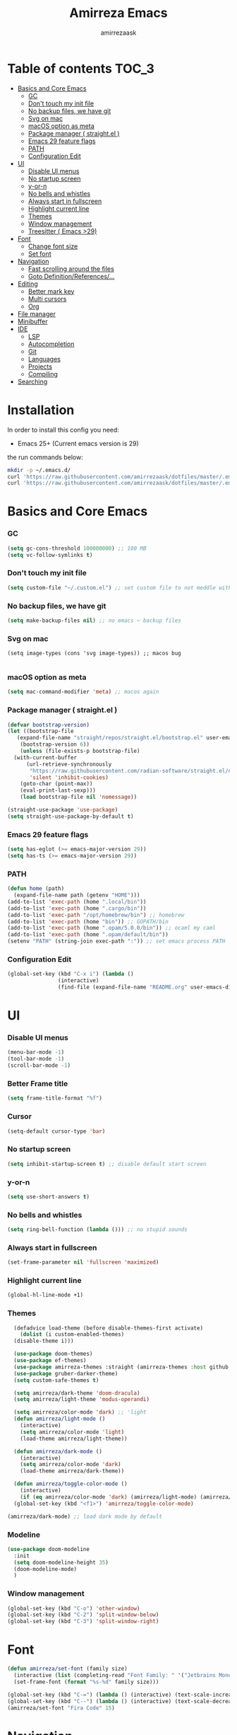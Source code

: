 #+AUTHOR: amirrezaask
#+TITLE: Amirreza Emacs

* Table of contents :TOC_3:
- [[#basics-and-core-emacs][Basics and Core Emacs]]
    - [[#gc][GC]]
    - [[#dont-touch-my-init-file][Don't touch my init file]]
    - [[#no-backup-files-we-have-git][No backup files, we have git]]
    - [[#svg-on-mac][Svg on mac]]
    - [[#macos-option-as-meta][macOS option as meta]]
    - [[#package-manager--straightel-][Package manager ( straight.el )]]
    - [[#emacs-29-feature-flags][Emacs 29 feature flags]]
    - [[#path][PATH]]
    - [[#configuration-edit][Configuration Edit]]
- [[#ui][UI]]
    - [[#disable-ui-menus][Disable UI menus]]
    - [[#no-startup-screen][No startup screen]]
    - [[#y-or-n][y-or-n]]
    - [[#no-bells-and-whistles][No bells and whistles]]
    - [[#always-start-in-fullscreen][Always start in fullscreen]]
    - [[#highlight-current-line][Highlight current line]]
    - [[#themes][Themes]]
    - [[#window-management][Window management]]
    - [[#treesitter--emacs-29][Treesitter ( Emacs >29)]]
- [[#font][Font]]
    - [[#change-font-size][Change font size]]
    - [[#set-font][Set font]]
- [[#navigation][Navigation]]
    - [[#fast-scrolling-around-the-files][Fast scrolling around the files]]
    - [[#goto-definitionreferences][Goto Definition/References/...]]
- [[#editing][Editing]]
    - [[#better-mark-key][Better mark key]]
    - [[#multi-cursors][Multi cursors]]
    - [[#org][Org]]
- [[#file-manager][File manager]]
- [[#minibuffer][Minibuffer]]
- [[#ide][IDE]]
    - [[#lsp][LSP]]
    - [[#autocompletion][Autocompletion]]
    - [[#git][Git]]
    - [[#languages][Languages]]
    - [[#projects][Projects]]
    - [[#compiling][Compiling]]
- [[#searching][Searching]]

* Installation
In order to install this config you need:
- Emacs 25+ (Current emacs version is 29)
the run commands below:
#+BEGIN_SRC bash :tangle no
  mkdir -p ~/.emacs.d/
  curl 'https://raw.githubusercontent.com/amirrezaask/dotfiles/master/.emacs.d/init.el' > ~/.emacs.d/init.el
  curl 'https://raw.githubusercontent.com/amirrezaask/dotfiles/master/.emacs.d/README.org' > ~/.emacs.d/README.org
#+END_SRC
* Basics and Core Emacs
*** GC
#+BEGIN_SRC emacs-lisp
(setq gc-cons-threshold 100000000) ;; 100 MB
(setq vc-follow-symlinks t)
#+END_SRC
*** Don't touch my init file
#+BEGIN_SRC emacs-lisp
  (setq custom-file "~/.custom.el") ;; set custom file to not meddle with init.el

#+END_SRC
*** No backup files, we have git
#+BEGIN_SRC emacs-lisp
  (setq make-backup-files nil) ;; no emacs ~ backup files

#+END_SRC
*** Svg on mac
#+BEGIN_SRC
  (setq image-types (cons 'svg image-types)) ;; macos bug

#+END_SRC
*** macOS option as meta
#+BEGIN_SRC emacs-lisp
(setq mac-command-modifier 'meta) ;; macos again
#+END_SRC
*** Package manager ( straight.el )
#+BEGIN_SRC emacs-lisp
  (defvar bootstrap-version)
  (let ((bootstrap-file
	 (expand-file-name "straight/repos/straight.el/bootstrap.el" user-emacs-directory))
	  (bootstrap-version 6))
      (unless (file-exists-p bootstrap-file)
	(with-current-buffer
	    (url-retrieve-synchronously
	     "https://raw.githubusercontent.com/radian-software/straight.el/develop/install.el"
	     'silent 'inhibit-cookies)
	  (goto-char (point-max))
	  (eval-print-last-sexp)))
      (load bootstrap-file nil 'nomessage))

  (straight-use-package 'use-package)
  (setq straight-use-package-by-default t)

#+END_SRC
*** Emacs 29 feature flags
#+BEGIN_SRC emacs-lisp
(setq has-eglot (>= emacs-major-version 29))
(setq has-ts (>= emacs-major-version 29))
#+END_SRC
*** PATH
#+BEGIN_SRC emacs-lisp
(defun home (path)
  (expand-file-name path (getenv "HOME")))
(add-to-list 'exec-path (home ".local/bin"))
(add-to-list 'exec-path (home ".cargo/bin"))
(add-to-list 'exec-path "/opt/homebrew/bin") ;; homebrew
(add-to-list 'exec-path (home "bin")) ;; GOPATH/bin
(add-to-list 'exec-path (home ".opam/5.0.0/bin")) ;; ocaml my caml
(add-to-list 'exec-path (home ".opam/default/bin"))
(setenv "PATH" (string-join exec-path ":")) ;; set emacs process PATH

#+END_SRC
*** Configuration Edit
#+BEGIN_SRC emacs-lisp
(global-set-key (kbd "C-x i") (lambda ()
				(interactive)
				(find-file (expand-file-name "README.org" user-emacs-directory))))

#+END_SRC
* UI
*** Disable UI menus
#+BEGIN_SRC emacs-lisp
(menu-bar-mode -1)
(tool-bar-mode -1)
(scroll-bar-mode -1)
#+END_SRc
*** Better Frame title
#+BEGIN_SRC emacs-lisp
  (setq frame-title-format "%f")
#+END_SRC
*** Cursor
#+BEGIN_SRC emacs-lisp
  (setq-default cursor-type 'bar)
#+END_SRC
*** No startup screen
#+BEGIN_SRC emacs-lisp
(setq inhibit-startup-screen t) ;; disable default start screen
#+END_SRC
*** y-or-n
#+BEGIN_SRC emacs-lisp
(setq use-short-answers t)
#+END_SRC
*** No bells and whistles
#+BEGIN_SRC emacs-lisp
  (setq ring-bell-function (lambda ())) ;; no stupid sounds
#+END_SRC
*** Always start in fullscreen
#+BEGIN_SRC emacs-lisp
  (set-frame-parameter nil 'fullscreen 'maximized)

#+END_SRC
*** Highlight current line
#+BEGIN_SRC emacs-lisp
(global-hl-line-mode +1)
#+END_SRC
*** Themes
#+BEGIN_SRC emacs-lisp
    (defadvice load-theme (before disable-themes-first activate)
      (dolist (i custom-enabled-themes)
	(disable-theme i)))

    (use-package doom-themes)
    (use-package ef-themes)
    (use-package amirreza-themes :straight (amirreza-themes :host github :repo "amirrezaask/themes" :local-repo "amirreza-themes"))
    (use-package gruber-darker-theme)
    (setq custom-safe-themes t)

    (setq amirreza/dark-theme 'doom-dracula)
    (setq amirreza/light-theme 'modus-operandi)

    (setq amirreza/color-mode 'dark) ;; 'light
    (defun amirreza/light-mode ()
      (interactive)
      (setq amirreza/color-mode 'light)
      (load-theme amirreza/light-theme))

    (defun amirreza/dark-mode ()
      (interactive)
      (setq amirreza/color-mode 'dark)
      (load-theme amirreza/dark-theme))

    (defun amirreza/toggle-color-mode ()
      (interactive)
      (if (eq amirreza/color-mode 'dark) (amirreza/light-mode) (amirreza/dark-mode)))
    (global-set-key (kbd "<f1>") 'amirreza/toggle-color-mode)

  (amirreza/dark-mode) ;; load dark mode by default
#+END_SRC
*** Modeline
#+BEGIN_SRC emacs-lisp
  (use-package doom-modeline
    :init
    (setq doom-modeline-height 35)
    (doom-modeline-mode)
    )
#+END_SRC
*** Window management
#+BEGIN_SRC emacs-lisp
(global-set-key (kbd "C-o") 'other-window)
(global-set-key (kbd "C-2") 'split-window-below)
(global-set-key (kbd "C-3") 'split-window-right)
#+END_SRC
* Font
#+BEGIN_SRC emacs-lisp
  (defun amirreza/set-font (family size)
    (interactive (list (completing-read "Font Family: " '("Jetbrains Mono" "Fira Code")) (read-number "Size: ")))
    (set-frame-font (format "%s-%d" family size)))

  (global-set-key (kbd "C-=") (lambda () (interactive) (text-scale-increase 1)))
  (global-set-key (kbd "C--") (lambda () (interactive) (text-scale-decrease 1)))
  (amirreza/set-font "Fira Code" 15)
#+END_SRC
* Navigation
*** Fast scrolling around the files
#+BEGIN_SRC emacs-lisp

(setq recenter-positions '(middle))

(defun jump-up ()
  (interactive)
  (next-line (* -1 (/ (window-height) 2)))
  (recenter-top-bottom))

(defun jump-down ()
  (interactive)
  (next-line (/ (window-height) 2))
  (recenter-top-bottom))

(global-set-key (kbd "M-n") 'jump-down)
(global-set-key (kbd "M-p") 'jump-up)
#+END_SRC
*** Goto Definition/References/...
#+BEGIN_SRC emacs-lisp

(use-package xref
  :straight nil
  :bind
  (("M-." . xref-find-definitions)
   ("M-r" . xref-find-references)))

#+END_SRC
* Editing
*** Better mark key
#+BEGIN_SRC emacs-lisp
(global-set-key (kbd "C-q") 'set-mark-command) ;; better key to start a selection
(global-unset-key (kbd "C-SPC")) ;; reserve this for auto complete trigger
#+END_SRC
*** Multi cursors
#+BEGIN_SRC emacs-lisp
(use-package multiple-cursors
  :bind
  (("C-S-n" . 'mc/mark-next-like-this)
   ("C-S-p" . 'mc/mark-previous-like-this)))
#+END_SRC
*** Org
#+BEGIN_SRC emacs-lisp
  (use-package toc-org
    :hook (org-mode . toc-org)
    :bind
    (:map org-src-mode-map
	  ("C-c C-c" . org-edit-src-exit))
    :init
    (setq org-startup-folded t)
    (setq org-src-window-setup 'current-window))
#+END_SRC
* File manager
#+BEGIN_SRC emacs-lisp
(use-package dired
  :straight nil
  :bind
  (:map global-map
   ("C-1" . (lambda () (interactive) (dired default-directory)))
  :map dired-mode-map
  ("C-1" . 'previous-buffer)))

#+END_SRC
* Minibuffer
#+BEGIN_SRC emacs-lisp
(use-package vertico
  :init
  (setq vertico-cycle t)
  (setq vertico-count 25)
  (vertico-mode))

(use-package orderless
  :init
  (setq completion-styles '(orderless basic)
	completion-category-defaults nil
	completion-category-overrides '((file (styles partial-completion)))))
#+END_SRC
* IDE
*** LSP
#+BEGIN_SRC emacs-lisp
  (defun eglot-save-with-imports () (interactive)
	 (eglot-format-buffer)
	 (eglot-code-actions nil nil "source.organizeImports" t))

  (add-hook 'go-mode-hook (lambda ()
			    (add-hook 'before-save-hook 'eglot-save-with-imports nil t)))

  (add-hook 'go-ts-mode-hook (lambda ()
			    (add-hook 'before-save-hook 'eglot-save-with-imports nil t)))

  ;; Eglot is included in emacs 29
  (unless has-eglot
    (straight-use-package 'eglot))

  (when has-ts
    (add-hook 'go-ts-mode-hook #'eglot-ensure)
    (add-hook 'rust-ts-mode-hook #'eglot-ensure))

  (use-package eglot
    :straight nil
    :hook
    ((go-mode rust-mode tuareg-mode) . eglot-ensure) ;; Go + Rust + Ocaml
    :bind
    (:map eglot-mode-map
	  ("C-x C-l" . eglot-save-with-imports)
	  ("M-i" . eglot-find-implementations)
	  ("C-c C-c" . eglot-code-actions)))
#+END_SRC
*** Autocompletion
#+BEGIN_SRC emacs-lisp
(use-package corfu
  :bind
  ("C-SPC" . 'completion-at-point)
  :config
  (setq corfu-auto t)
  (global-corfu-mode))

#+END_SRC
*** Git
#+BEGIN_SRC emacs-lisp
(use-package magit
  :bind
  (:map global-map
	("C-0" . magit)
   :map magit-mode-map
   ("C-0" . delete-window)))
#+END_SRC
*** Languages
#+BEGIN_SRC emacs-lisp
(use-package go-mode)
(use-package yaml-mode)
(use-package json-mode)
(use-package rust-mode)
(when (< emacs-major-version 29)
  (use-package csharp-mode))
(use-package typescript-mode)
(use-package tuareg) ;; ocaml

#+END_SRC
*** Projects
#+BEGIN_SRC emacs-lisp
(defun projects-refresh ()
  (interactive)
  (dolist (loc '("~/dev" "~/w"))
    (project-remember-projects-under loc)))

(use-package project
  :commands (project-remember-projects-under)
  :init
  (projects-refresh) ;; refresh projects on start
  (setq project-switch-commands 'project-dired)
  :bind
  ("C-x p R" . projects-refresh))

#+END_SRC
*** Compiling
#+BEGIN_SRC emacs-lisp
(use-package compile
  :bind
  (("<f5>" . compile)
   ("C-x C-x" . compile)
   :map compilation-mode-map
   ("<f5>" . recompile)
   ("C-x C-x" . recompile)
   ("k" . kill-compilation)))

#+END_SRC
* Searching
#+BEGIN_SRC emacs-lisp
(use-package wgrep)

;; Grep
(defun my-grep ()
  "Best Grep command of all time"
  (interactive)
  (let* ((rg-command "rg -n -H --no-heading -e '%s' %s")
	 (gnu-grep-command "grep -rn '%s' %s")
	 (base-command gnu-grep-command)
	 (pattern (read-string "Pattern: "))
	 (dir (read-file-name "Dir: " (if (project-root (project-current)) (project-root (project-current)) default-directory))))
    
    (when (executable-find "rg") (setq base-command rg-command))
    (compilation-start (format base-command pattern dir) #'grep-mode)))

(global-set-key (kbd "C-x C-g") 'my-grep)
(global-set-key (kbd "C-.") 'my-grep)
#+END_SRC
* Keybindings
